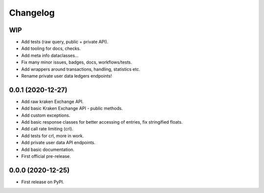 
Changelog
=========

WIP
---

* Add tests (raw query, public + private API).
* Add tooling for docs, checks.
* Add meta info dataclasses...
* Fix many minor issues, badges, docs, workflows/tests.
* Add wrappers around transactions, handling, statistics etc.
* Rename private user data ledgers endpoints!

0.0.1 (2020-12-27)
------------------

* Add raw kraken Exchange API.
* Add basic Kraken Exchange API - public methods.
* Add custom exceptions.
* Add basic response classes for better accessing of entries, fix stringified floats.
* Add call rate limiting (crl).
* Add tests for crl, more in work.
* Add private user data API endpoints.
* Add basic documentation.
* First official pre-release.

0.0.0 (2020-12-25)
------------------

* First release on PyPI.
